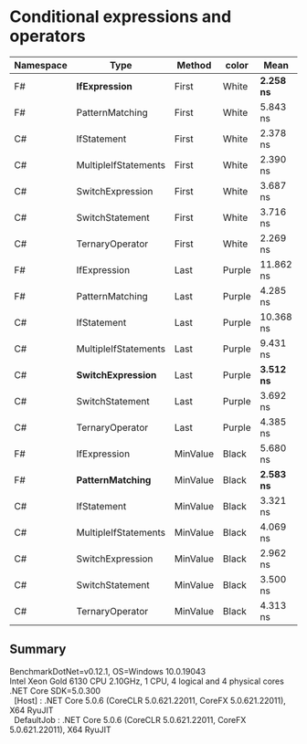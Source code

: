 * Conditional expressions and operators

| Namespace | Type                 | Method   | color  | Mean         | Error     | StdDev    | Median    |
|-----------+----------------------+----------+--------+--------------+-----------+-----------+-----------|
| F#        | **IfExpression**     | First    | White  | **2.258 ns** | 0.1424 ns | 0.1462 ns | 2.218 ns  |
| F#        | PatternMatching      | First    | White  | 5.843 ns     | 0.1660 ns | 0.2863 ns | 5.771 ns  |
| C#        | IfStatement          | First    | White  | 2.378 ns     | 0.1428 ns | 0.2647 ns | 2.283 ns  |
| C#        | MultipleIfStatements | First    | White  | 2.390 ns     | 0.1418 ns | 0.2593 ns | 2.254 ns  |
| C#        | SwitchExpression     | First    | White  | 3.687 ns     | 0.1718 ns | 0.3141 ns | 3.647 ns  |
| C#        | SwitchStatement      | First    | White  | 3.716 ns     | 0.1698 ns | 0.2929 ns | 3.602 ns  |
| C#        | TernaryOperator      | First    | White  | 2.269 ns     | 0.1133 ns | 0.1113 ns | 2.255 ns  |
|-----------+----------------------+----------+--------+--------------+-----------+-----------+-----------|
| F#        | IfExpression         | Last     | Purple | 11.862 ns    | 0.2906 ns | 0.3230 ns | 11.792 ns |
| F#        | PatternMatching      | Last     | Purple | 4.285 ns     | 0.1712 ns | 0.1517 ns | 4.254 ns  |
| C#        | IfStatement          | Last     | Purple | 10.368 ns    | 0.2935 ns | 0.2883 ns | 10.265 ns |
| C#        | MultipleIfStatements | Last     | Purple | 9.431 ns     | 0.2768 ns | 0.2311 ns | 9.493 ns  |
| C#        | **SwitchExpression** | Last     | Purple | **3.512 ns** | 0.1551 ns | 0.1211 ns | 3.461 ns  |
| C#        | SwitchStatement      | Last     | Purple | 3.692 ns     | 0.1662 ns | 0.3981 ns | 3.528 ns  |
| C#        | TernaryOperator      | Last     | Purple | 4.385 ns     | 0.1792 ns | 0.2330 ns | 4.359 ns  |
|-----------+----------------------+----------+--------+--------------+-----------+-----------+-----------|
| F#        | IfExpression         | MinValue | Black  | 5.680 ns     | 0.2016 ns | 0.1787 ns | 5.584 ns  |
| F#        | **PatternMatching**  | MinValue | Black  | **2.583 ns** | 0.0728 ns | 0.0608 ns | 2.574 ns  |
| C#        | IfStatement          | MinValue | Black  | 3.321 ns     | 0.1359 ns | 0.1135 ns | 3.331 ns  |
| C#        | MultipleIfStatements | MinValue | Black  | 4.069 ns     | 0.1802 ns | 0.2466 ns | 4.033 ns  |
| C#        | SwitchExpression     | MinValue | Black  | 2.962 ns     | 0.1587 ns | 0.2738 ns | 2.881 ns  |
| C#        | SwitchStatement      | MinValue | Black  | 3.500 ns     | 0.1687 ns | 0.2473 ns | 3.395 ns  |
| C#        | TernaryOperator      | MinValue | Black  | 4.313 ns     | 0.1649 ns | 0.2086 ns | 4.248 ns  |

** Summary

#+begin_verse
BenchmarkDotNet=v0.12.1, OS=Windows 10.0.19043
Intel Xeon Gold 6130 CPU 2.10GHz, 1 CPU, 4 logical and 4 physical cores
.NET Core SDK=5.0.300
  [Host]     : .NET Core 5.0.6 (CoreCLR 5.0.621.22011, CoreFX 5.0.621.22011), X64 RyuJIT
  DefaultJob : .NET Core 5.0.6 (CoreCLR 5.0.621.22011, CoreFX 5.0.621.22011), X64 RyuJIT
#+end_verse
